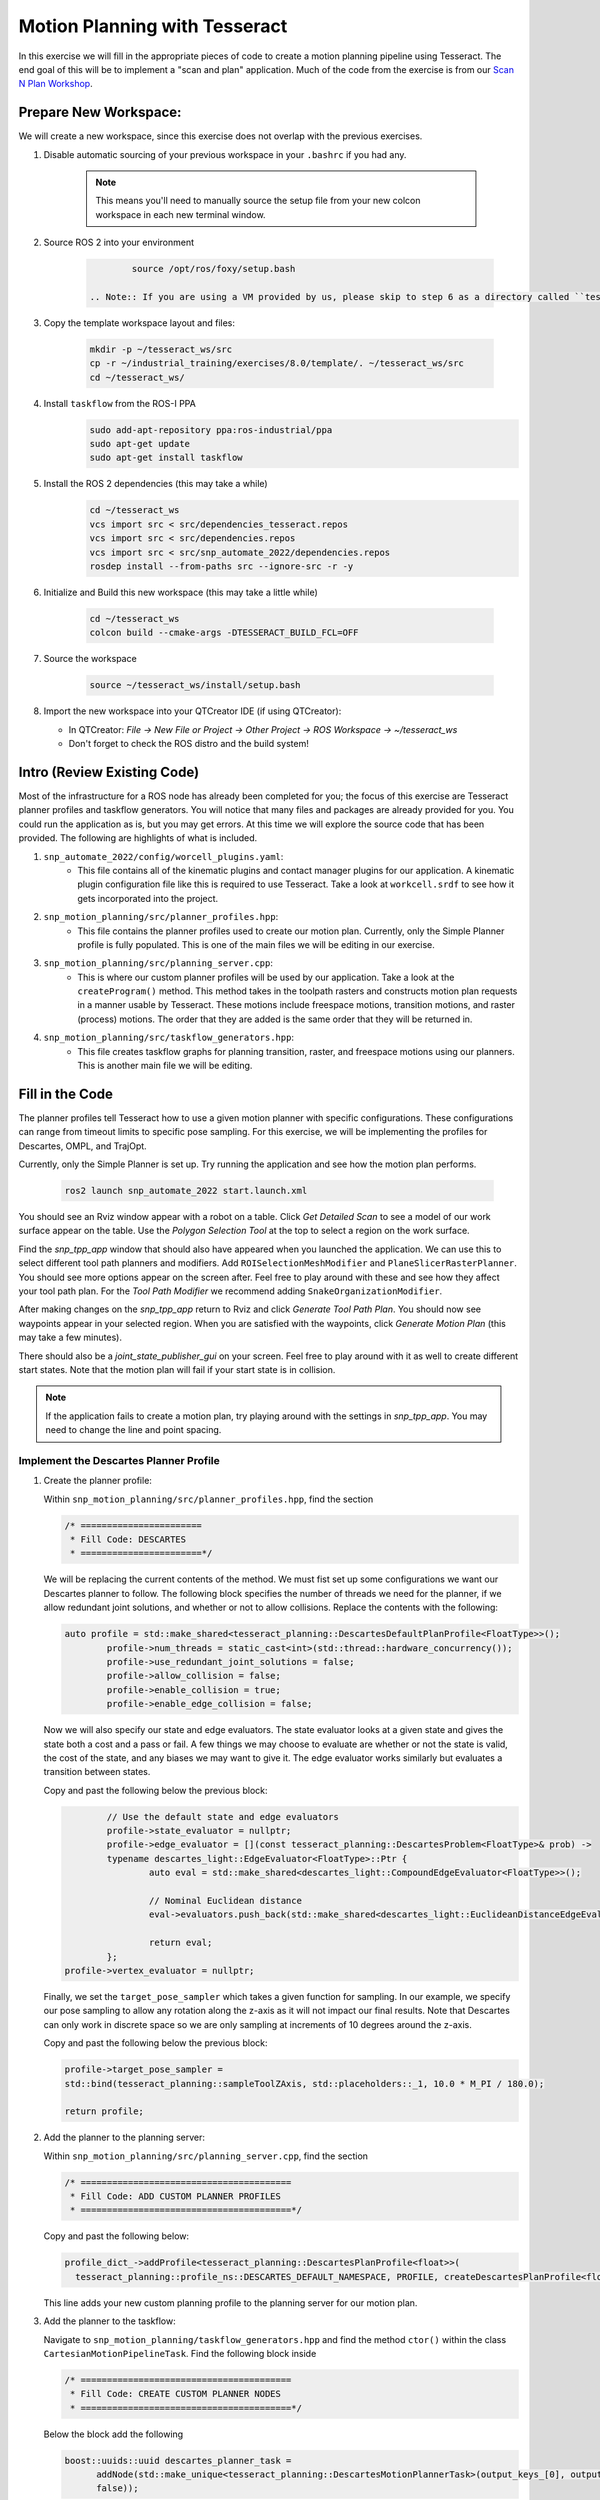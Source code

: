 Motion Planning with Tesseract
==============================
In this exercise we will fill in the appropriate pieces of code to create a motion planning pipeline using Tesseract. The end goal of this will be to implement a "scan and plan" application. Much of the code from the exercise is from our `Scan N Plan Workshop <https://github.com/ros-industrial-consortium/scan_n_plan_workshop>`_.

Prepare New Workspace:
----------------------
We will create a new workspace, since this exercise does not overlap with the previous exercises.

#. Disable automatic sourcing of your previous workspace in your ``.bashrc`` if you had any.

    .. Note:: This means you'll need to manually source the setup file from your new colcon workspace in each new terminal window.

#. Source ROS 2 into your environment

    .. code-block:: bash

		source /opt/ros/foxy/setup.bash

	.. Note:: If you are using a VM provided by us, please skip to step 6 as a directory called ``tesseract_ws`` should already exist with the dependencies have already installed for you.

#. Copy the template workspace layout and files:

    .. code-block:: bash

    	mkdir -p ~/tesseract_ws/src
    	cp -r ~/industrial_training/exercises/8.0/template/. ~/tesseract_ws/src
    	cd ~/tesseract_ws/

#. Install ``taskflow`` from the ROS-I PPA
	.. code-block:: bash

		sudo add-apt-repository ppa:ros-industrial/ppa
		sudo apt-get update
		sudo apt-get install taskflow

#. Install the ROS 2 dependencies (this may take a while)
	.. code-block:: bash

		cd ~/tesseract_ws
		vcs import src < src/dependencies_tesseract.repos
		vcs import src < src/dependencies.repos
		vcs import src < src/snp_automate_2022/dependencies.repos
		rosdep install --from-paths src --ignore-src -r -y

#. Initialize and Build this new workspace (this may take a little while)

    .. code-block:: bash

		cd ~/tesseract_ws
		colcon build --cmake-args -DTESSERACT_BUILD_FCL=OFF

#. Source the workspace

    .. code-block:: bash

    	source ~/tesseract_ws/install/setup.bash

#. Import the new workspace into your QTCreator IDE (if using QTCreator):

   * In QTCreator: `File -> New File or Project -> Other Project -> ROS Workspace -> ~/tesseract_ws`
   * Don't forget to check the ROS distro and the build system!

Intro (Review Existing Code)
----------------------------
Most of the infrastructure for a ROS node has already been completed for you; the focus of this exercise are Tesseract planner profiles and taskflow generators. You will notice that many files and packages are already provided for you. You could run the application as is, but you may get errors. At this time we will explore the source code that has been provided. The following are highlights of what is included.

#. ``snp_automate_2022/config/worcell_plugins.yaml``:
	* This file contains all of the kinematic plugins and contact manager plugins for our application. A kinematic plugin configuration file like this is required to use Tesseract. Take a look at ``workcell.srdf`` to see how it gets incorporated into the project.

#. ``snp_motion_planning/src/planner_profiles.hpp``:
	* This file contains the planner profiles used to create our motion plan. Currently, only the Simple Planner profile is fully populated. This is one of the main files we will be editing in our exercise.

#. ``snp_motion_planning/src/planning_server.cpp``:
	* This is where our custom planner profiles will be used by our application. Take a look at the ``createProgram()`` method. This method takes in the toolpath rasters and constructs motion plan requests in a manner usable by Tesseract. These motions include freespace motions, transition motions, and raster (process) motions. The order that they are added is the same order that they will be returned in.

#. ``snp_motion_planning/src/taskflow_generators.hpp``:
	* This file creates taskflow graphs for planning transition, raster, and freespace motions using our planners. This is another main file we will be editing.

Fill in the Code
----------------
The planner profiles tell Tesseract how to use a given motion planner with specific configurations. These configurations can range from timeout limits to specific pose sampling. For this exercise, we will be implementing the profiles for Descartes, OMPL, and TrajOpt. 

Currently, only the Simple Planner is set up. Try running the application and see how the motion plan performs.

	.. code-block:: bash

	   ros2 launch snp_automate_2022 start.launch.xml

You should see an Rviz window appear with a robot on a table. Click `Get Detailed Scan` to see a model of our work surface appear on the table. Use the `Polygon Selection Tool` at the top to select a region on the work surface. 

Find the `snp_tpp_app` window that should also have appeared when you launched the application. We can use this to select different tool path planners and modifiers. Add ``ROISelectionMeshModifier`` and ``PlaneSlicerRasterPlanner``. You should see more options appear on the screen after. Feel free to play around with these and see how they affect your tool path plan. For the `Tool Path Modifier` we recommend adding ``SnakeOrganizationModifier``.

After making changes on the `snp_tpp_app` return to Rviz and click `Generate Tool Path Plan`. You should now see waypoints appear in your selected region. When you are satisfied with the waypoints, click `Generate Motion Plan` (this may take a few minutes). 

There should also be a `joint_state_publisher_gui` on your screen. Feel free to play around with it as well to create different start states. Note that the motion plan will fail if your start state is in collision.

.. Note:: If the application fails to create a motion plan, try playing around with the settings in `snp_tpp_app`. You may need to change the line and point spacing.

Implement the Descartes Planner Profile
^^^^^^^^^^^^^^^^^^^^^^^^^^^^^^^^^^^^^^^

#. Create the planner profile:
	
   Within ``snp_motion_planning/src/planner_profiles.hpp``, find the section

   .. code-block:: c++

      /* =======================
       * Fill Code: DESCARTES 
       * =======================*/

   We will be replacing the current contents of the method. We must fist set up some configurations we want our Descartes planner to follow. The following block specifies the number of threads we need for the planner, if we allow redundant joint solutions, and whether or not to allow collisions.
   Replace the contents with the following:

   .. code-block:: c++

   	auto profile = std::make_shared<tesseract_planning::DescartesDefaultPlanProfile<FloatType>>();
  		profile->num_threads = static_cast<int>(std::thread::hardware_concurrency());
	  	profile->use_redundant_joint_solutions = false;
	  	profile->allow_collision = false;
	  	profile->enable_collision = true;
	  	profile->enable_edge_collision = false;

   Now we will also specify our state and edge evaluators. The state evaluator looks at a given state and gives the state both a cost and a pass or fail. A few things we may choose to evaluate are whether or not the state is valid, the cost of the state, and any biases we may want to give it. The edge evaluator works similarly but evaluates a transition between states. 

   Copy and past the following below the previous block:

   .. code-block:: c++

	  	// Use the default state and edge evaluators
  		profile->state_evaluator = nullptr;
  		profile->edge_evaluator = [](const tesseract_planning::DescartesProblem<FloatType>& prob) ->
      		typename descartes_light::EdgeEvaluator<FloatType>::Ptr {
        		auto eval = std::make_shared<descartes_light::CompoundEdgeEvaluator<FloatType>>();

        		// Nominal Euclidean distance
        		eval->evaluators.push_back(std::make_shared<descartes_light::EuclideanDistanceEdgeEvaluator<FloatType>>());

        		return eval;
      		};
      	profile->vertex_evaluator = nullptr;

   Finally, we set the ``target_pose_sampler`` which takes a given function for sampling. In our example, we specify our pose sampling to allow any rotation along the z-axis as it will not impact our final results. Note that Descartes can only work in discrete space so we are only sampling at increments of 10 degrees around the z-axis.

   Copy and past the following below the previous block:

   .. code-block:: c++
  		
  		profile->target_pose_sampler =
      		std::bind(tesseract_planning::sampleToolZAxis, std::placeholders::_1, 10.0 * M_PI / 180.0);

  		return profile;

#. Add the planner to the planning server:
   
   Within ``snp_motion_planning/src/planning_server.cpp``, find the section

   .. code-block:: c++

      /* ========================================
       * Fill Code: ADD CUSTOM PLANNER PROFILES
       * ========================================*/

   Copy and past the following below:

   .. code-block:: c++

   	profile_dict_->addProfile<tesseract_planning::DescartesPlanProfile<float>>(
          tesseract_planning::profile_ns::DESCARTES_DEFAULT_NAMESPACE, PROFILE, createDescartesPlanProfile<float>());

   This line adds your new custom planning profile to the planning server for our motion plan.

#. Add the planner to the taskflow:
   
   Navigate to ``snp_motion_planning/taskflow_generators.hpp`` and find the method ``ctor()`` within the class ``CartesianMotionPipelineTask``. Find the following block inside

   .. code-block:: c++

      /* ========================================
       * Fill Code: CREATE CUSTOM PLANNER NODES
       * ========================================*/

   Below the block add the following

   .. code-block:: c++

      boost::uuids::uuid descartes_planner_task =
            addNode(std::make_unique<tesseract_planning::DescartesMotionPlannerTask>(output_keys_[0], output_keys_[0],
            false));

   Now we have created nodes for our planner. Find 

   .. code-block:: c++

      /* =======================
       * Fill Code: EDIT EDGES
       * =======================*/

   in the same method and fill in the code to add edges between our nodes. Will need to replace 

   .. code-block:: c++

      addEdges(min_length_task, { contact_check_task });

   with

   .. code-block:: c++

      addEdges(min_length_task, { descartes_planner_task });

   and then add the line

   .. code-block:: c++

      addEdges(descartes_planner_task, { error_task, contact_check_task });

   We have now added Descartes to our raster taskflow. 

   .. Note:: Pay attention to how the graph's edges and vertices are connected. We have already included post-collision checking for the simple planner and time parameterization. Play around with removing one or both of those and observe how your motion plan changes. 

#. Run the application:

   Now let's try running our application. Build and source your workspace then run the following

   .. code-block:: bash

      ros2 launch snp_automate_2022 start.launch.xml

   How does the motion plan look? Does it fail to plan often? Does the motion look smooth? 

   Notice that this implementation in the taskflow uses Descartes to resample all waypoints and solves for that single raster again after a global Descartes has already been run. We will fix this later.

Implement the TrajOpt Planner Profiles
^^^^^^^^^^^^^^^^^^^^^^^^^^^^^^^^^^^^^^

#. Create the planner profiles:
 
   In ``planner_profiles.hpp`` find the section

   .. code-block:: c++

      /* ==========================
       * Fill Code: TRAJOPT PLAN
       * ==========================*/

   TrajOpt is a planner that creates a nonlinear optimization problem to solve until it converges on a solution. As this planner does not have any knowledge of time, it only looks at adjacent states while planning. There are three different profiles you can adjust to setup a TrajOpt planner: plan, composite, and solver. In this application we will be customizing the plan and composite profiles.

   We will begin by filling out the plan profile which focuses on how individual waypoints are handled. Below the above block replace the method's contents with the following code

   .. code-block:: c++

      auto profile = std::make_shared<tesseract_planning::TrajOptDefaultPlanProfile>();
	   profile->cartesian_coeff = Eigen::VectorXd::Constant(6, 1, 5.0);
	   profile->cartesian_coeff(5) = 0.0;
	   return profile;

   This method adds a vector of cost constraints on the cartesian axes of the waypoints in order to make certain motions more or less expensive than others. Here, we have costs in all directions except around the z-axis as rotation in the z-axis will not affect our outcomes. 

   Locate the section

   .. code-block:: c++

     /* ==============================
      * Fill Code: TRAJOPT COMPOSITE
      * ==============================*/

   Now we will create the TrajOpt composite profile. Replace that method's code with the following

   .. code-block:: c++

      auto profile = std::make_shared<tesseract_planning::TrajOptDefaultCompositeProfile>();
  	   profile->smooth_velocities = false;

	   profile->acceleration_coeff = Eigen::VectorXd::Constant(6, 1, 10.0);
	   profile->jerk_coeff = Eigen::VectorXd::Constant(6, 1, 20.0);

	   profile->collision_cost_config.enabled = true;
	   profile->collision_cost_config.type = trajopt::CollisionEvaluatorType::DISCRETE_CONTINUOUS;
	   profile->collision_cost_config.safety_margin = 0.010;
	   profile->collision_cost_config.safety_margin_buffer = 0.010;
	   profile->collision_cost_config.coeff = 10.0;

	   profile->collision_constraint_config.enabled = false;

	   return profile;

   Notice that the composite profile takes more parameters into account than the plan profile. Unlike the plan profile, which only looks at one waypoint at a time, the composite profile looks at the whole motion. You can add costs on velocity, acceleration, and jerk as well as specify how collision checking is to be handled.

#. Add the planners to the planning server:
   
   Go back to ``planning_server.cpp`` and add our two new custom profiles to the server

   .. code-block:: c++

      profile_dict_->addProfile<tesseract_planning::TrajOptPlanProfile>(
          tesseract_planning::profile_ns::TRAJOPT_DEFAULT_NAMESPACE, PROFILE, createTrajOptToolZFreePlanProfile());
      profile_dict_->addProfile<tesseract_planning::TrajOptCompositeProfile>(
          tesseract_planning::profile_ns::TRAJOPT_DEFAULT_NAMESPACE, PROFILE, createTrajOptProfile());

#. Add the planners to the taskflow:

   Return to ``taskflow_generators.hpp``. As Trajopt will be used for transition, freespace, and process planning taskflows, we will need to modify the ``ctor()`` method in ``FreespaceMotionPipelineTask``, ``TransitionMotionPipelineTask``, and ``CartesianMotionPipelineTask``.

   Within ``FreespaceMotionPipelineTask`` add the following to create a new node

   .. code-block:: c++

      // Setup TrajOpt
      boost::uuids::uuid trajopt_planner_task = addNode(
         std::make_unique<tesseract_planning::TrajOptMotionPlannerTask>(output_keys_[0], output_keys_[0], false));

   Now we need to connect our node through edges. Find where the edges are created and add the following line

   .. code-block:: c++

      addEdges(trajopt_planner_task, { error_task, contact_check_task });

   You will also need to modify the edge connecting ``min_length_task`` to ``contact_check_task`` and instead have it connect to our new ``trajopt_planner_task``.
   
   Now navigate down to ``TransitionMotionPipelineTask``. You will need to add the same line as before to create the TrajOpt node. For the edges, change ``min_length_task`` to again connect to ``trajopt_planner_task`` and then add the following line to conenct ``trajopt_planner_task`` to ``error_task`` and ``contact_check_task``.

   ..code-block:: c++

     addEdges(trajopt_planner_task, { error_task, contact_check_task });

   Scroll down to ``CartesianMotionPipelineTask`` and make the same changes to add the TrajOpt node and edges. For the edges, we again want ``min_length_task`` connected to ``trajopt_planner_task`` and ``trajopt_planner_task`` connected to both ``error_task`` and ``contact_check_task``. Additionally, you shoud edit the edge from ``descartes_planner_task`` to go to ``trajopt_planner_task`` instead of ``contact_check_task``.

   Now our TrajOpt planners are connected to our taskflow!

#. Run the application:

   Now try running the application again and notice how our robot's motion plan has changed. Don't forget to build and source your workspace!

   Note that it still might fail frequently since there is nothing to generate good freespace or tranistion motion seeds.

Implement the OMPL Planner Profile
^^^^^^^^^^^^^^^^^^^^^^^^^^^^^^^^^^

#. Create the planner profile:
   
   Go back to ``planner_profiles.hpp`` and find the section

   .. code-block:: c++

      /* ======================
       * Fill Code: OMPL
       * ======================*/

   OMPL is a libarary containing several different planning algorithms. OMPL allows us to use as many different planners in parallel as we'd like until one has a result. For our implementation, we will choose to use only RRT Connect. 

   Below the above block, replace the current contents with the following

   .. code-block:: c++

      auto n = static_cast<Eigen::Index>(std::thread::hardware_concurrency());
      auto range = Eigen::VectorXd::LinSpaced(n, 0.005, 0.15);

   This implements the number of threads we will have planning in parallel. Now we can add as many planners as available threads.

   .. code-block:: c++

      auto profile = std::make_shared<tesseract_planning::OMPLDefaultPlanProfile>();
      profile->planning_time = 10.0;
  	   profile->planners.reserve(static_cast<std::size_t>(n));
	   for (Eigen::Index i = 0; i < n; ++i)
	   {
	     auto rrt_connect = std::make_shared<tesseract_planning::RRTConnectConfigurator>();
	     rrt_connect->range = range(i);
	     profile->planners.push_back(rrt_connect);
	   }
	   return profile;

   There are many different OMPL planners available to experiment with. Feel free to play around with a few and observe how your application's motion plan changes (don't forget to include your chosen planner(s) in the header!).

#. Add the planner to the planning server:

   Return to ``planning_server.cpp`` and find the section where we add in our custom planning profiles.

   Copy and paste the follwing

   .. code-block:: c++

      profile_dict_->addProfile<tesseract_planning::OMPLPlanProfile>(
          tesseract_planning::profile_ns::OMPL_DEFAULT_NAMESPACE, PROFILE, createOMPLProfile());

   Now we have added our new OMPL planning profile to the planning server.

#. Add the planner to the taskflow:
   
   Go back to ``taskflow_generators.hpp``. Now we need to include our OMPL profile in our motion planning taskflow. Our freepsace taskflow will find a solution using OMPL and then improve that solution using TrajOpt. First, let's create our node for OMPL. Within ``FreespaceMotionPipelineTask`` add

   .. code:: c++

      // Setup OMPL
      boost::uuids::uuid ompl_planner_task =
         addNode(std::make_unique<tesseract_planning::OMPLMotionPlannerTask>(output_keys_[0], output_keys_[0]));
  
   Now we need to change our graph edges to incorporate these new nodes. Make the following changes to the edges:

   * ``min_length_task`` will connect to ``ompl_planner_task``

   * ``ompl_planner_task`` will connect to ``error_task`` and ``trajopt_planner_task``

   This taskflow now means OMPL will first find planning solutions and then TrajOpt will smooth out the trajectory.

   Now lets return to ``CartesianMotionPipelineTask`` and remove Descartes. Comment out where you created the Descartes node and where you connected ``descartes_planner_task`` to ``error_task`` and ``trajopt_planner_task``. Have ``min_length_task`` connect to ``trajopt_planner_task`` instead of your Descartes node. 

#. Run the application:

   Now try running the full application again with our completed motion planning pipeline. How has the plan changed since step one? Also take a look at our completed taskflow graph again and notice the new taskflow. Try playing around with changing some of the edges and see how the motion plan changes. Here are a few things you could try:

   * Remove TrajOpt and see how Descartes and OMPL perform without it.

   * Remove post-collision checking

      - You should also allow collisions in your planning profiles if you try this

   * Change the profiles of Descartes, OMPL, and TrajOpt

Congratulations! You have completed using Tesseract to create a motion plan for a "scan and plan" application!